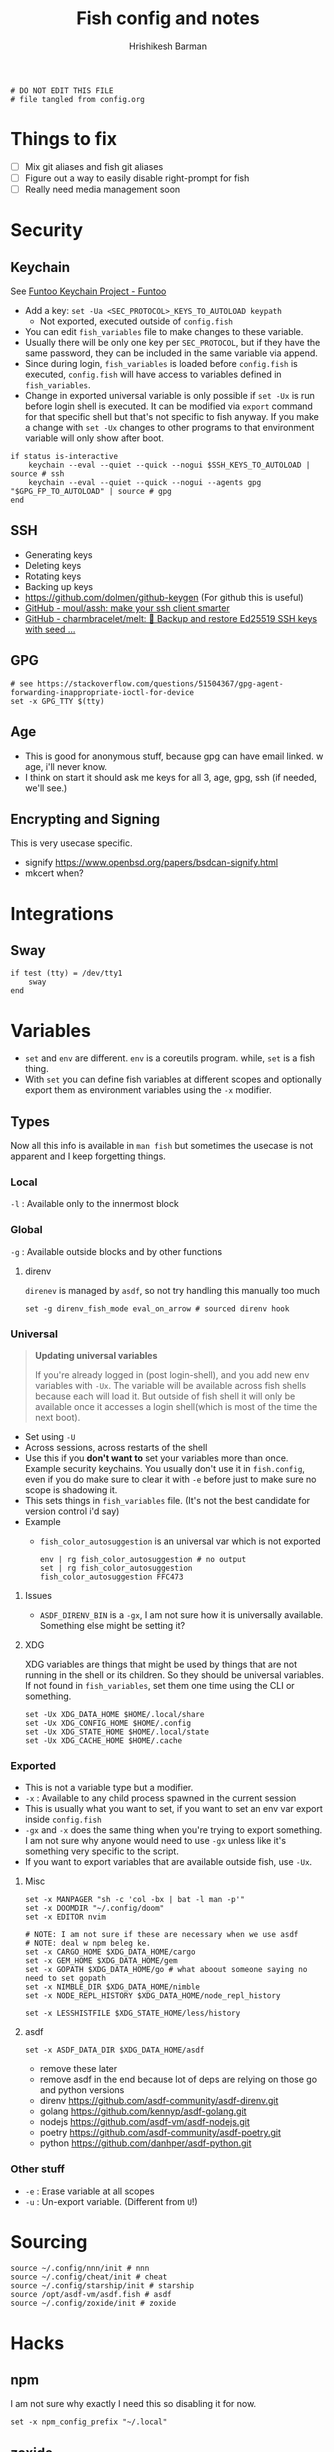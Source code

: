 #+TITLE: Fish config and notes
#+AUTHOR: Hrishikesh Barman
#+PROPERTY: header-args :tangle config.fish

#+begin_src fish
# DO NOT EDIT THIS FILE
# file tangled from config.org
#+end_src

* Things to fix
- [ ] Mix git aliases and fish git aliases
- [ ] Figure out a way to easily disable right-prompt for fish
- [ ] Really need media management soon

* Security
** Keychain
See [[https://www.funtoo.org/Keychain][Funtoo Keychain Project - Funtoo]]
- Add a key: =set -Ua <SEC_PROTOCOL>_KEYS_TO_AUTOLOAD keypath=
  - Not exported, executed outside of =config.fish=
- You can edit =fish_variables= file to make changes to these variable.
- Usually there will be only one key per =SEC_PROTOCOL=, but if they have the same password, they can be included in the same variable via append.
- Since during login, =fish_variables= is loaded before =config.fish= is executed, =config.fish= will have access to variables defined in =fish_variables=.
- Change in exported universal variable is only possible if =set -Ux= is run before login shell is executed. It can be modified via =export= command for that specific shell but that's not specific to fish anyway. If you make a change with =set -Ux= changes to other programs to that environment variable will only show after boot.
#+begin_src fish
if status is-interactive
    keychain --eval --quiet --quick --nogui $SSH_KEYS_TO_AUTOLOAD | source # ssh
    keychain --eval --quiet --quick --nogui --agents gpg "$GPG_FP_TO_AUTOLOAD" | source # gpg
end
#+end_src
** SSH
- Generating keys
- Deleting keys
- Rotating keys
- Backing up keys
- https://github.com/dolmen/github-keygen (For github this is useful)
- [[https://github.com/moul/assh][GitHub - moul/assh: make your ssh client smarter]]
- [[https://github.com/charmbracelet/melt][GitHub - charmbracelet/melt: 🧊 Backup and restore Ed25519 SSH keys with seed ...]]
** GPG
#+begin_src fish
# see https://stackoverflow.com/questions/51504367/gpg-agent-forwarding-inappropriate-ioctl-for-device
set -x GPG_TTY $(tty)
#+end_src
** Age
- This is good for anonymous stuff, because gpg can have email linked. w age, i'll never know.
- I think on start it should ask me keys for all 3, age, gpg, ssh (if needed, we'll see.)
** Encrypting and Signing
This is very usecase specific.
- signify https://www.openbsd.org/papers/bsdcan-signify.html
- mkcert when?

* Integrations
** Sway
#+begin_src fish
if test (tty) = /dev/tty1
    sway
end
#+end_src

* Variables
- =set= and =env= are different. =env= is a coreutils program. while, =set= is a fish thing.
- With =set= you can define fish variables at different scopes and optionally export them as environment variables using the =-x= modifier.
** Types
Now all this info is available in =man fish= but sometimes the usecase is not apparent and I keep forgetting things.
*** Local
=-l= : Available only to the innermost block
*** Global
=-g= : Available outside blocks and by other functions
**** direnv
=direnev= is managed by =asdf=, so not try handling this manually too much
#+begin_src fish
set -g direnv_fish_mode eval_on_arrow # sourced direnv hook
#+end_src
*** Universal
#+begin_quote
*Updating universal variables*

If you're already logged in (post login-shell), and you add new env variables with =-Ux=. The variable will be available across fish shells because each will load it. But outside of fish shell it will only be available once it accesses a login shell(which is most of the time the next boot).
#+end_quote
- Set using =-U=
- Across sessions, across restarts of the shell
- Use this if you *don't want to* set your variables more than once. Example security keychains. You usually don't use it in =fish.config=, even if you do make sure to clear it with =-e= before just to make sure no scope is shadowing it.
- This sets things in =fish_variables= file. (It's not the best candidate for version control i'd say)
- Example
  - =fish_color_autosuggestion= is an universal var which is not exported
    #+begin_src shell :tangle no
  env | rg fish_color_autosuggestion # no output
  set | rg fish_color_autosuggestion
  fish_color_autosuggestion FFC473
    #+end_src
**** Issues
- =ASDF_DIRENV_BIN= is a =-gx=, I am not sure how it is universally available. Something else might be setting it?
**** XDG
XDG variables are things that might be used by things that are not running in the shell or its children. So they should be universal variables. If not found in =fish_variables=, set them one time using the CLI or something.
#+begin_src fish :tangle no
set -Ux XDG_DATA_HOME $HOME/.local/share
set -Ux XDG_CONFIG_HOME $HOME/.config
set -Ux XDG_STATE_HOME $HOME/.local/state
set -Ux XDG_CACHE_HOME $HOME/.cache
#+end_src

*** Exported
- This is not a variable type but a modifier.
- =-x= : Available to any child process spawned in the current session
- This is usually what you want to set, if you want to set an env var export inside =config.fish=
- =-gx= and =-x= does the same thing when you're trying to export something. I am not sure why anyone would need to use =-gx= unless like it's something very specific to the script.
- If you want to export variables that are available outside fish, use =-Ux=.
**** Misc
#+begin_src fish
set -x MANPAGER "sh -c 'col -bx | bat -l man -p'"
set -x DOOMDIR "~/.config/doom"
set -x EDITOR nvim

# NOTE: I am not sure if these are necessary when we use asdf
# NOTE: deal w npm beleg ke.
set -x CARGO_HOME $XDG_DATA_HOME/cargo
set -x GEM_HOME $XDG_DATA_HOME/gem
set -x GOPATH $XDG_DATA_HOME/go # what aboout someone saying no need to set gopath
set -x NIMBLE_DIR $XDG_DATA_HOME/nimble
set -x NODE_REPL_HISTORY $XDG_DATA_HOME/node_repl_history

set -x LESSHISTFILE $XDG_STATE_HOME/less/history
#+end_src
**** asdf
#+begin_src fish :tangle no
set -x ASDF_DATA_DIR $XDG_DATA_HOME/asdf
#+end_src
- remove these later
- remove asdf in the end because lot of deps are relying on those go and python versions
- direnv https://github.com/asdf-community/asdf-direnv.git
- golang https://github.com/kennyp/asdf-golang.git
- nodejs https://github.com/asdf-vm/asdf-nodejs.git
- poetry https://github.com/asdf-community/asdf-poetry.git
- python https://github.com/danhper/asdf-python.git
*** Other stuff
- =-e= : Erase variable at all scopes
- =-u= : Un-export variable. (Different from =U=!)


* Sourcing
#+begin_src fish
source ~/.config/nnn/init # nnn
source ~/.config/cheat/init # cheat
source ~/.config/starship/init # starship
source /opt/asdf-vm/asdf.fish # asdf
source ~/.config/zoxide/init # zoxide
#+end_src

* Hacks
** npm
I am not sure why exactly I need this so disabling it for now.
#+begin_src fish :tangle no
set -x npm_config_prefix "~/.local"
#+end_src
** zoxide
- The norm in fish is to use =functions= as =aliases=
- But [[https://github.com/ajeetdsouza/zoxide/issues/145][zoxide suffers w some loading ordering issues]], so we need to define it here.
#+begin_src fish
alias cd z
#+end_src
* Resources
- [[https://github.com/jorgebucaran/cookbook.fish#how-do-i-set-variables-in-fish][jorgebucaran/cookbook.fish: Tips and recipes for Fish, from shell to plate. 🍣]]
